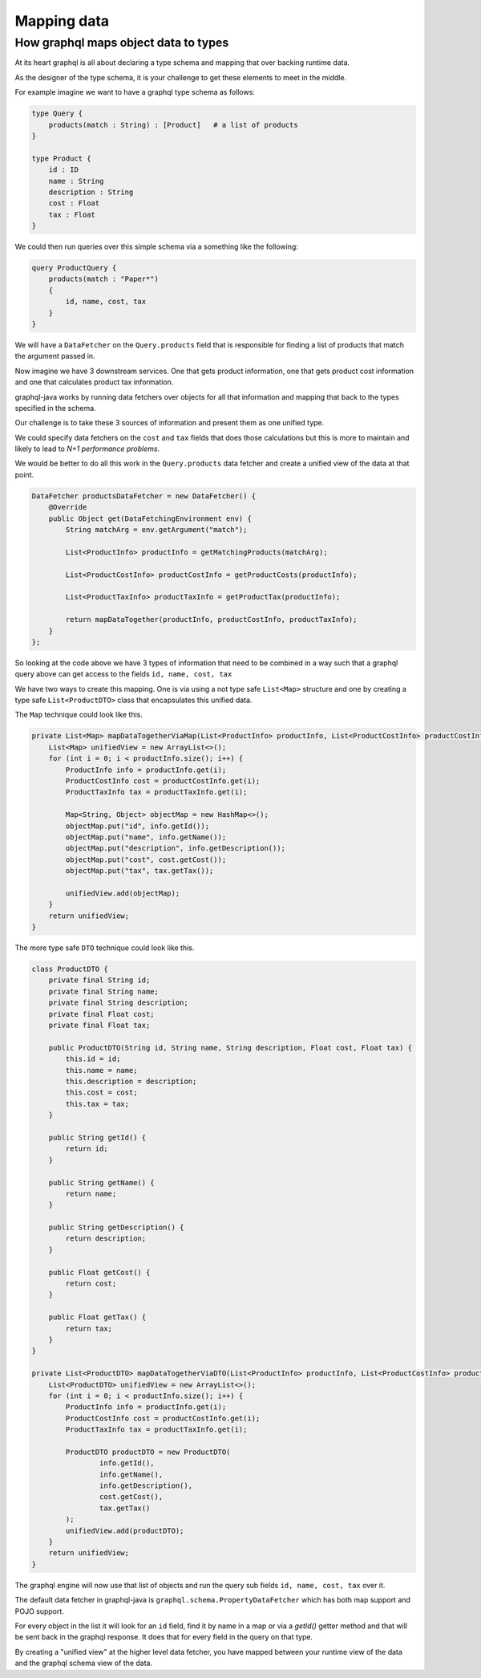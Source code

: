 Mapping data
============

How graphql maps object data to types
-------------------------------------

At its heart graphql is all about declaring a type schema and mapping that over backing runtime data.

As the designer of the type schema, it is your challenge to get these elements to meet in the middle.

For example imagine we want to have a graphql type schema as follows:


.. code-block:: graphql

    type Query {
        products(match : String) : [Product]   # a list of products
    }

    type Product {
        id : ID
        name : String
        description : String
        cost : Float
        tax : Float
    }

We could then run queries over this simple schema via a something like the following:

.. code-block:: graphql

    query ProductQuery {
        products(match : "Paper*")
        {
            id, name, cost, tax
        }
    }

We will have a ``DataFetcher`` on the ``Query.products`` field that is responsible for finding a list of products that match
the argument passed in.

Now imagine we have 3 downstream services.  One that gets product information, one that gets product cost information and one that calculates
product tax information.

graphql-java works by running data fetchers over objects for all that information and mapping that back to the types specified in the schema.

Our challenge is to take these 3 sources of information and present them as one unified type.

We could specify data fetchers on the ``cost`` and ``tax`` fields that does those calculations but this is more to maintain and likely to lead to
`N+1 performance problems`.

We would be better to do all this work in the ``Query.products`` data fetcher and create a unified view of the data at that point.

.. code-block:: java

        DataFetcher productsDataFetcher = new DataFetcher() {
            @Override
            public Object get(DataFetchingEnvironment env) {
                String matchArg = env.getArgument("match");

                List<ProductInfo> productInfo = getMatchingProducts(matchArg);

                List<ProductCostInfo> productCostInfo = getProductCosts(productInfo);

                List<ProductTaxInfo> productTaxInfo = getProductTax(productInfo);

                return mapDataTogether(productInfo, productCostInfo, productTaxInfo);
            }
        };

So looking at the code above we have 3 types of information that need to be combined in a way such that a graphql query above can get access to
the fields ``id, name, cost, tax``

We have two ways to create this mapping.  One is via using a not type safe ``List<Map>`` structure and one by creating a type safe ``List<ProductDTO>`` class that
encapsulates this unified data.

The ``Map`` technique could look like this.

.. code-block:: java

    private List<Map> mapDataTogetherViaMap(List<ProductInfo> productInfo, List<ProductCostInfo> productCostInfo, List<ProductTaxInfo> productTaxInfo) {
        List<Map> unifiedView = new ArrayList<>();
        for (int i = 0; i < productInfo.size(); i++) {
            ProductInfo info = productInfo.get(i);
            ProductCostInfo cost = productCostInfo.get(i);
            ProductTaxInfo tax = productTaxInfo.get(i);

            Map<String, Object> objectMap = new HashMap<>();
            objectMap.put("id", info.getId());
            objectMap.put("name", info.getName());
            objectMap.put("description", info.getDescription());
            objectMap.put("cost", cost.getCost());
            objectMap.put("tax", tax.getTax());

            unifiedView.add(objectMap);
        }
        return unifiedView;
    }

The more type safe ``DTO`` technique could look like this.

.. code-block:: java

    class ProductDTO {
        private final String id;
        private final String name;
        private final String description;
        private final Float cost;
        private final Float tax;

        public ProductDTO(String id, String name, String description, Float cost, Float tax) {
            this.id = id;
            this.name = name;
            this.description = description;
            this.cost = cost;
            this.tax = tax;
        }

        public String getId() {
            return id;
        }

        public String getName() {
            return name;
        }

        public String getDescription() {
            return description;
        }

        public Float getCost() {
            return cost;
        }

        public Float getTax() {
            return tax;
        }
    }

    private List<ProductDTO> mapDataTogetherViaDTO(List<ProductInfo> productInfo, List<ProductCostInfo> productCostInfo, List<ProductTaxInfo> productTaxInfo) {
        List<ProductDTO> unifiedView = new ArrayList<>();
        for (int i = 0; i < productInfo.size(); i++) {
            ProductInfo info = productInfo.get(i);
            ProductCostInfo cost = productCostInfo.get(i);
            ProductTaxInfo tax = productTaxInfo.get(i);

            ProductDTO productDTO = new ProductDTO(
                    info.getId(),
                    info.getName(),
                    info.getDescription(),
                    cost.getCost(),
                    tax.getTax()
            );
            unifiedView.add(productDTO);
        }
        return unifiedView;
    }

The graphql engine will now use that list of objects and run the query sub fields ``id, name, cost, tax`` over it.

The default data fetcher in graphql-java is ``graphql.schema.PropertyDataFetcher`` which has both map support and POJO support.

For every object in the list it will look for an ``id`` field, find it by name in a map or via a `getId()` getter method and that will be sent back in the graphql
response.  It does that for every field in the query on that type.

By creating a "unified view" at the higher level data fetcher, you have mapped between your runtime view of the data and the graphql schema view of the data.

